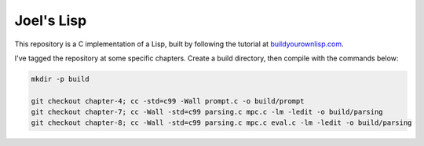 Joel's Lisp
-----------

This repository is a C implementation of a Lisp, built by following the tutorial at `buildyourownlisp.com`_.

I've tagged the repository at some specific chapters.
Create a build directory, then compile with the commands below:

.. code:: bash

    mkdir -p build

    git checkout chapter-4; cc -std=c99 -Wall prompt.c -o build/prompt
    git checkout chapter-7; cc -Wall -std=c99 parsing.c mpc.c -lm -ledit -o build/parsing
    git checkout chapter-8; cc -Wall -std=c99 parsing.c mpc.c eval.c -lm -ledit -o build/parsing


.. _buildyourownlisp.com: http://buildyourownlisp.com
